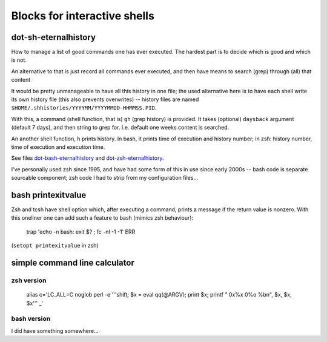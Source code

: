 
Blocks for interactive shells
=============================


dot-sh-eternalhistory
---------------------

How to manage a list of good commands one has ever executed. The hardest
part is to decide which is good and which is not.

An alternative to that is just record all commands ever executed, and
then have means to search (grep) through (all) that content

It would be pretty unmanageable to have all this history in one file;
the used alternative here is to have each shell write its own history
file (this also prevents overwrites) -- history files are named
``$HOME/.shhistories/YYYYMM/YYYYMMDD-HHMMSS.PID``.

With this, a command (shell function, that is) ``gh`` (grep history) is
provided. It takes (optional) ``daysback`` argument (default 7 days), and
then string to grep for. I.e. default one weeks content is searched.

An another shell function, ``h`` prints history. In bash, it prints
time of execution and history number; in zsh: history number,
time of execution and execution time.

See files dot-bash-eternalhistory__ and dot-zsh-eternalhistory__.

__ dot-bash-eternalhistory
__ dot-zsh-eternalhistory

I've personally used zsh since 1995, and have had some form of this
in use since early 2000s -- bash code is separate sourcable component;
zsh code I had to strip from my configuration files...


bash printexitvalue
-------------------

Zsh and tcsh have shell option which, after executing a command, prints
a message if the return value is nonzero. With this oneliner one can
add such a feature to bash (mimics zsh behaviour):

    trap 'echo -n bash: exit $? \ \ ; fc -nl -1 -1' ERR

(``setopt printexitvalue`` in zsh)


simple command line calculator
------------------------------

zsh version
'''''''''''

    alias c='LC_ALL=C noglob perl -e '\''shift; $x = eval qq(@ARGV); print $x; printf "  0x%x  0%o  %b\n", $x, $x, $x'\'' _'


bash version
''''''''''''

I did have something somewhere...

